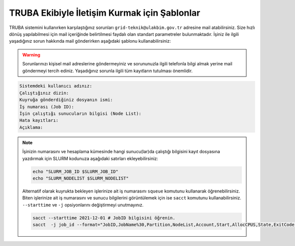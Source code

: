 ==============================================
TRUBA Ekibiyle İletişim Kurmak için Şablonlar
==============================================

TRUBA sistemini kullanırken karşılaştığınız sorunları ``grid-teknik@ulakbim.gov.tr`` adresine mail atabilirsiniz. Size hızlı dönüş yapılabilmesi için mail içeriğinde belirtilmesi faydalı olan standart parametreler bulunmaktadır. İşiniz ile ilgili yaşadığınız sorun hakkında mail gönderirken aşağıdaki şablonu kullanabilirsiniz:

.. warning::

    Sorunlarınızı kişisel mail adreslerine göndermeyiniz ve sorununuzla ilgili telefonla bilgi almak yerine mail göndermeyi tercih ediniz. Yaşadığınız sorunla ilgili tüm kayıtların tutulması önemlidir.

.. code-block:: 

    Sistemdeki kullanıcı adınız:
    Çalıştığınız dizin:
    Kuyruğa gönderdiğiniz dosyanın ismi:
    İş numarası (Job ID):
    İşin çalıştığı sunucuların bilgisi (Node List):
    Hata kayıtları:
    Açıklama:

.. note::

    İşinizin numarasını ve hesaplama kümesinde hangi sunucu(lar)da çalıştığı bilgisini kayıt dosyasına yazdırmak için SLURM kodunuza aşağıdaki satırları ekleyebilirsiniz:

    .. code-block:: bash

        echo "SLURM_JOB_ID $SLURM_JOB_ID"
        echo "SLURM_NODELIST $SLURM_NODELIST"

    Alternatif olarak kuyrukta bekleyen işlerinize ait iş numarasını ``squeue`` komutunu kullanarak öğrenebilirsiniz. Biten işlerinize ait iş numarasını ve sunucu bilgilerini görüntülemek için ise ``sacct`` komutunu kullanabilirsiniz. ``--starttime`` ve ``-j`` opsiyonlarını değiştirmeyi unutmayınız.
    
    .. code-block:: bash

        sacct --starttime 2021-12-01 # JobID bilgisini öğrenin.
        sacct  -j job_id --format="JobID,JobName%30,Partition,NodeList,Account,Start,AllocCPUS,State,ExitCode" # NodeList bilgisini öğrenin.
